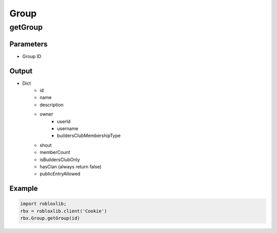 ======
Group
======

getGroup
=========

Parameters
~~~~~~~~~~~
- Group ID

Output
~~~~~~~
- Dict
   - id
   - name
   - description
   - owner
      - userId
      - username
      - buildersClubMembershipType
   - shout
   - memberCount
   - isBuildersClubOnly
   - hasClan (always return false)
   - publicEntryAllowed

Example
~~~~~~~~
.. code-block:: python

   import robloxlib; 
   rbx = robloxlib.client('Cookie')
   rbx.Group.getGroup(id)
   
   
